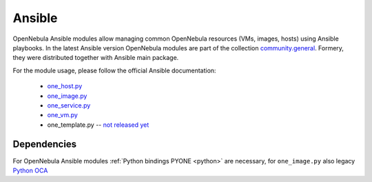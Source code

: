 .. _ansible:

================================================================================
Ansible
================================================================================

OpenNebula Ansible modules allow managing common OpenNebula resources (VMs, images, hosts) using Ansible playbooks. In the latest Ansible version OpenNebula modules are part of the
collection `community.general <https://galaxy.ansible.com/community/general>`__. Formery, they were distributed together with Ansible main package.

For the module usage, please follow the official Ansible documentation:

    * `one_host.py <https://docs.ansible.com/ansible/latest/collections/community/general/one_host_module.html>`__
    * `one_image.py <https://docs.ansible.com/ansible/latest/collections/community/general/one_image_module.html>`__
    * `one_service.py <https://docs.ansible.com/ansible/latest/collections/community/general/one_service_module.html>`__
    * `one_vm.py <https://docs.ansible.com/ansible/latest/collections/community/general/one_vm_module.html>`__
    * one_template.py -- `not released yet <https://github.com/ansible-collections/community.general/blob/main/plugins/modules/cloud/opennebula/one_template.py>`__


Dependencies
============
For OpenNebula Ansible modules :ref:`Python bindings PYONE <python>` are necessary, for ``one_image.py`` also legacy `Python OCA <https://github.com/python-oca/python-oca>`__


